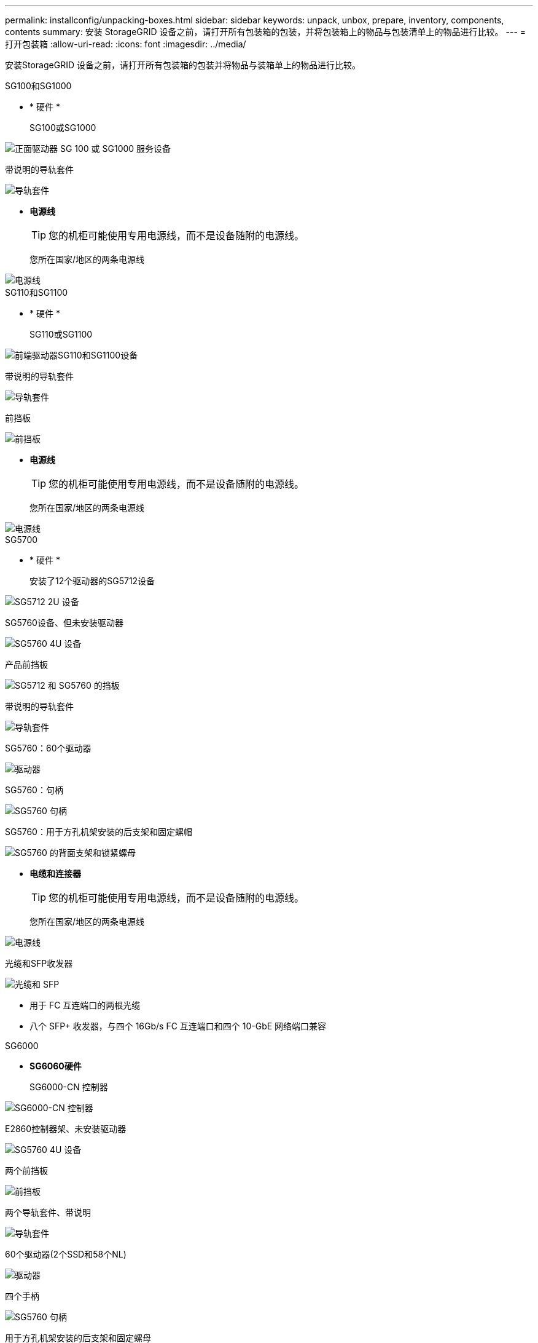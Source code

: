 ---
permalink: installconfig/unpacking-boxes.html 
sidebar: sidebar 
keywords: unpack, unbox, prepare, inventory, components, contents 
summary: 安装 StorageGRID 设备之前，请打开所有包装箱的包装，并将包装箱上的物品与包装清单上的物品进行比较。 
---
= 打开包装箱
:allow-uri-read: 
:icons: font
:imagesdir: ../media/


[role="lead"]
安装StorageGRID 设备之前，请打开所有包装箱的包装并将物品与装箱单上的物品进行比较。

[role="tabbed-block"]
====
.SG100和SG1000
--
* * 硬件 *
+
SG100或SG1000::
+
--
image::../media/sg6000_cn_front_without_bezel.gif[正面驱动器 SG 100 或 SG1000 服务设备]

--
带说明的导轨套件::
+
--
image::../media/rail_kit.gif[导轨套件]

--


* *电源线*
+

TIP: 您的机柜可能使用专用电源线，而不是设备随附的电源线。

+
您所在国家/地区的两条电源线::
+
--
image::../media/power_cords.gif[电源线]

--




--
.SG110和SG1100
--
* * 硬件 *
+
SG110或SG1100::
+
--
image::../media/sgf6112_front_with_ssds.png[前端驱动器SG110和SG1100设备]

--
带说明的导轨套件::
+
--
image::../media/rail_kit.gif[导轨套件]

--
前挡板::
+
--
image::../media/sgf_6112_front_bezel.png[前挡板]

--


* *电源线*
+

TIP: 您的机柜可能使用专用电源线，而不是设备随附的电源线。

+
您所在国家/地区的两条电源线::
+
--
image::../media/power_cords.gif[电源线]

--




--
.SG5700
--
* * 硬件 *
+
安装了12个驱动器的SG5712设备::
+
--
image::../media/de212c_table_size.gif[SG5712 2U 设备]

--
SG5760设备、但未安装驱动器::
+
--
image::../media/de460c_table_size.gif[SG5760 4U 设备]

--
产品前挡板::
+
--
image::../media/sg5700_front_bezels.gif[SG5712 和 SG5760 的挡板]

--
带说明的导轨套件::
+
--
image::../media/rail_kit.gif[导轨套件]

--
SG5760：60个驱动器::
+
--
image::../media/sg5760_drive.gif[驱动器]

--
SG5760：句柄::
+
--
image::../media/handles.gif[SG5760 句柄]

--
SG5760：用于方孔机架安装的后支架和固定螺帽::
+
--
image::../media/back_brackets_table_size.gif[SG5760 的背面支架和锁紧螺母]

--


* *电缆和连接器*
+

TIP: 您的机柜可能使用专用电源线，而不是设备随附的电源线。

+
您所在国家/地区的两条电源线::
+
--
image::../media/power_cords.gif[电源线]

--
光缆和SFP收发器::
+
--
image::../media/fc_cable_and_sfp.gif[光缆和 SFP]

** 用于 FC 互连端口的两根光缆
** 八个 SFP+ 收发器，与四个 16Gb/s FC 互连端口和四个 10-GbE 网络端口兼容


--




--
.SG6000
--
* *SG6060硬件*
+
SG6000-CN 控制器::
+
--
image::../media/sg6000_cn_front_without_bezel.gif[SG6000-CN 控制器]

--
E2860控制器架、未安装驱动器::
+
--
image::../media/de460c_table_size.gif[SG5760 4U 设备]

--
两个前挡板::
+
--
image::../media/sg6000_front_bezels_for_table.gif[前挡板]

--
两个导轨套件、带说明::
+
--
image::../media/rail_kit.gif[导轨套件]

--
60个驱动器(2个SSD和58个NL)::
+
--
image::../media/sg5760_drive.gif[驱动器]

--
四个手柄::
+
--
image::../media/handles.gif[SG5760 句柄]

--
用于方孔机架安装的后支架和固定螺母::
+
--
image::../media/back_brackets_table_size.gif[SG5760 的背面支架和锁紧螺母]

--


* *SG6060扩展架*
+
扩展架未安装驱动器::
+
--
image::../media/de460c_table_size.gif[SG5760 4U 设备]

--
前挡板::
+
--
image::../media/front_bezel_for_table_de460c.gif[前挡板 DE460C]

--
60 个 NL-SAS 驱动器::
+
--
image::../media/sg5760_drive.gif[驱动器]

--
一个带说明的导轨套件::
+
--
image::../media/rail_kit.gif[导轨套件]

--
四个手柄::
+
--
image::../media/handles.gif[SG5760 句柄]

--
用于方孔机架安装的后支架和固定螺母::
+
--
image::../media/back_brackets_table_size.gif[SG5760 的背面支架和锁紧螺母]

--


* *GF6024硬件*
+
SG6000-CN 控制器::
+
--
image::../media/sg6000_cn_front_without_bezel.gif[SG6000-CN 控制器]

--
安装了24个固态(闪存)驱动器的EF570闪存阵列::
+
--
image::../media/de224c_with_drives.gif[EF570 控制器架]

--
两个前挡板::
+
--
image::../media/sgf6024_front_bezels_for_table.png[SG6024 前挡板]

--
两个导轨套件、带说明::
+
--
image::../media/rail_kit.gif[导轨套件]

--
磁盘架端盖::
+
--
image::../media/endcaps.png[端盖]

--


* *电缆和连接器*
+

TIP: 您的机柜可能使用专用电源线，而不是设备随附的电源线。

+
您所在国家/地区的四根电源线::
+
--
image::../media/power_cords.gif[电源线]

--
光缆和SFP收发器::
+
--
image::../media/fc_cable_and_sfp.gif[光缆和 SFP]

** 用于 FC 互连端口的四根光缆
** 四个 SFP+ 收发器，支持 16 Gb/ 秒 FC


--
可选：两根SAS缆线、用于连接每个SG6060扩展架::
+
--
image::../media/sas_cable.gif[SAS 缆线]

--




--
.SG6100
--
* * 硬件 *
+
GF6112::
+
--
image::../media/sgf6112_front_with_ssds.png[前端驱动器GF6112设备]

--
带说明的导轨套件::
+
--
image::../media/rail_kit.gif[导轨套件]

--
前挡板::
+
--
image::../media/sgf_6112_front_bezel.png[前挡板]

--


* *电源线*
+

TIP: 您的机柜可能使用专用电源线，而不是设备随附的电源线。

+
您所在国家/地区的两条电源线::
+
--
image::../media/power_cords.gif[电源线]

--




--
====